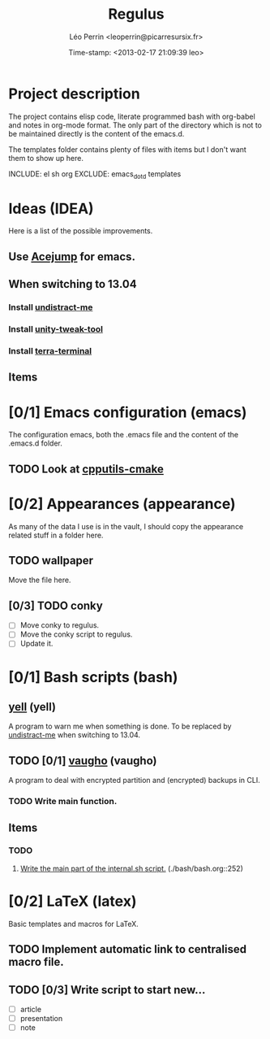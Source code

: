 #+TITLE: Regulus
#+DESCRIPTION: Versionning of my main config files and custom scripts
#+AUTHOR: Léo Perrin <leoperrin@picarresursix.fr>
#+DATE: Time-stamp: <2013-02-17 21:09:39 leo>
#+STARTUP: hidestars indent align




* Project description
The project contains elisp code, literate programmed bash with
org-babel and notes in org-mode format. The only part of the directory
which is not to be maintained directly is the content of the emacs.d.

The templates folder contains plenty of files with items but I don't
want them to show up here.

INCLUDE: el sh org
EXCLUDE: emacs_dot_d templates

* Ideas (IDEA)
Here is a list of the possible improvements.
** Use [[http://www.emacswiki.org/emacs/AceJump][Acejump]] for emacs.
** When switching to 13.04
*** Install [[http://mumak.net/undistract-me/][undistract-me]]
*** Install [[http://www.ubuntuser.com/2013/01/29/mechanig-un-outil-clair-et-complet-de-personnalisation/][unity-tweak-tool]]
*** Install [[http://www.webupd8.org/2013/02/terra-drop-down-terminal-emulator-with.html][terra-terminal]]
** Items
* [0/1] Emacs configuration (emacs)
The configuration emacs, both the .emacs file and the content of the
.emacs.d folder.
** TODO Look at [[https://github.com/redguardtoo/cpputils-cmake/][cpputils-cmake]]

* [0/2] Appearances (appearance)
As many of the data I use is in the vault, I should copy the
appearance related stuff in a folder here.
** TODO wallpaper
Move the file here.
** [0/3] TODO conky
+ [ ] Move conky to regulus.
+ [ ] Move the conky script to regulus.
+ [ ] Update it.
* [0/1] Bash scripts (bash)
** [[./yell/yell.org][yell]] (yell)
A program to warn me when something is done.
To be replaced by [[http://mumak.net/undistract-me/][undistract-me]] when switching to 13.04.
** TODO [0/1] [[./vaugho/vaugho.org][vaugho]] (vaugho)
A program to deal with encrypted partition and (encrypted) backups in
CLI.
*** TODO Write main function.
** Items
*** TODO
1. [[file:./bash/bash.org::252][Write the main part of the internal.sh script.]] (./bash/bash.org::252)
* [0/2] LaTeX (latex)
Basic templates and macros for LaTeX.
** TODO Implement automatic link to centralised macro file.
** TODO [0/3] Write script to start new...
+ [ ] article
+ [ ] presentation
+ [ ] note
